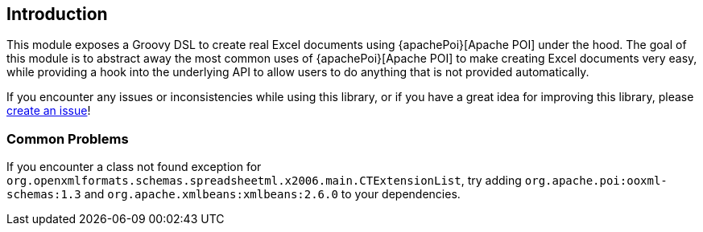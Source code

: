[[introduction]]
== Introduction

This module exposes a Groovy DSL to create real Excel documents using {apachePoi}[Apache POI] under the hood. The goal of this module is to abstract away the most common uses of {apachePoi}[Apache POI] to make creating Excel documents very easy, while providing a hook into the underlying API to allow users to do anything that is not provided automatically.

If you encounter any issues or inconsistencies while using this library, or if you have a great idea for improving this library, please https://github.com/jameskleeh/groovy-excel-builder/issues[create an issue]!

=== Common Problems

If you encounter a class not found exception for `org.openxmlformats.schemas.spreadsheetml.x2006.main.CTExtensionList`, try adding `org.apache.poi:ooxml-schemas:1.3` and `org.apache.xmlbeans:xmlbeans:2.6.0` to your dependencies.